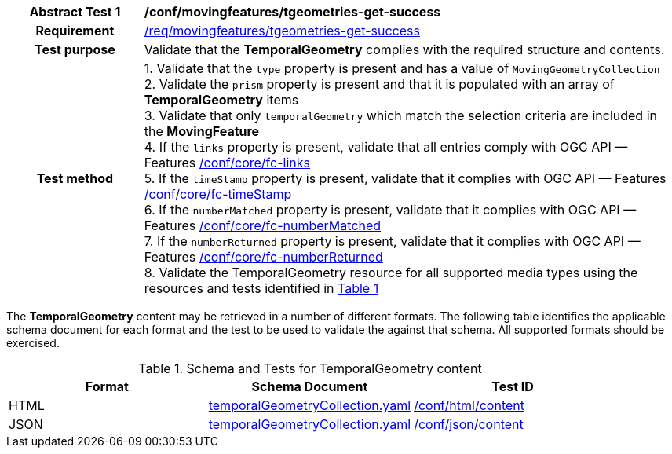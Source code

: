 [[conf_mf_tgeometries_get_success]]
[cols=">20h,<80d",width="100%"]
|===
|*Abstract Test {counter:conf-id}* |*/conf/movingfeatures/tgeometries-get-success*
|Requirement    | <<req_mf-tgeometry-response-get, /req/movingfeatures/tgeometries-get-success>>
|Test purpose   | Validate that the *TemporalGeometry* complies with the required structure and contents.
|Test method    |
1. Validate that the `type` property is present and has a value of `MovingGeometryCollection` +
2. Validate the `prism` property is present and that it is populated with an array of *TemporalGeometry* items +
3. Validate that only `temporalGeometry` which match the selection criteria are included in the *MovingFeature* +
4. If the `links` property is present, validate that all entries comply with OGC API — Features link:https://docs.opengeospatial.org/is/17-069r4/17-069r4.html#ats_core_fc-links[/conf/core/fc-links] +
5. If the `timeStamp` property is present, validate that it complies with OGC API — Features link:https://docs.opengeospatial.org/is/17-069r4/17-069r4.html#ats_core_fc-timeStamp[/conf/core/fc-timeStamp] +
6. If the `numberMatched` property is present, validate that it complies with OGC API — Features link:https://docs.opengeospatial.org/is/17-069r4/17-069r4.html#ats_core_fc-numberMatched[/conf/core/fc-numberMatched] +
7. If the `numberReturned` property is present, validate that it complies with OGC API — Features link:https://docs.opengeospatial.org/is/17-069r4/17-069r4.html#ats_core_fc-numberReturned[/conf/core/fc-numberReturned] +
8. Validate the TemporalGeometry resource for all supported media types using the resources and tests identified in <<temporalgeometry-schema>>
|===

The *TemporalGeometry* content may be retrieved in a number of different formats. The following table identifies the applicable schema document for each format and the test to be used to validate the against that schema. All supported formats should be exercised.

[[temporalgeometry-schema]]
[reftext='{table-caption} {counter:table-num}']
.Schema and Tests for TemporalGeometry content
[width="90%",cols="3",options="header"]
|===
|Format |Schema Document |Test ID
|HTML |<<tgeometry-schema, temporalGeometryCollection.yaml>>|link:https://docs.ogc.org/is/19-072/19-072.html#ats_html_content[/conf/html/content]
|JSON |<<tgeometry-schema, temporalGeometryCollection.yaml>>|link:https://docs.ogc.org/is/19-072/19-072.html#ats_json_content[/conf/json/content]
|===